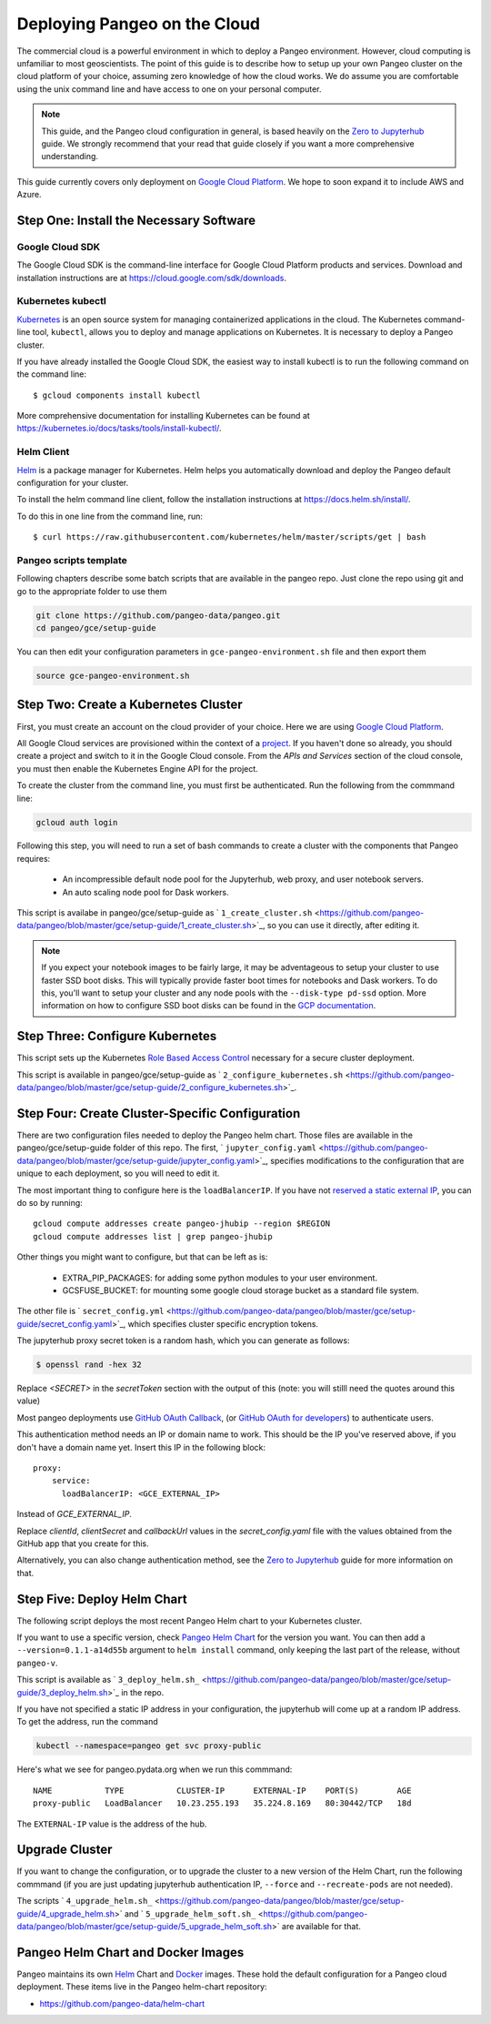 .. _cloud:

Deploying Pangeo on the Cloud
=============================

The commercial cloud is a powerful environment in which to deploy a Pangeo environment.
However, cloud computing is unfamiliar to most geoscientists.
The point of this guide is to describe how to setup up your own Pangeo cluster
on the cloud platform of your choice, assuming zero knowledge of how the cloud works.
We do assume you are comfortable using the unix command line and have access
to one on your personal computer.

.. Note::

  This guide, and the Pangeo cloud configuration in general, is based heavily
  on the `Zero to Jupyterhub`_ guide. We strongly recommend that your read
  that guide closely if you want a more comprehensive understanding.

This guide currently covers only deployment on `Google Cloud Platform`_.
We hope to soon expand it to include AWS and Azure.


Step One: Install the Necessary Software
----------------------------------------

.. _google-cloud-sdk:

Google Cloud SDK
~~~~~~~~~~~~~~~~

The Google Cloud SDK is the command-line interface for Google Cloud Platform
products and services. Download and installation instructions are at
https://cloud.google.com/sdk/downloads.

Kubernetes kubectl
~~~~~~~~~~~~~~~~~~

Kubernetes_ is an open source system for managing containerized applications in
the cloud. The Kubernetes command-line tool, ``kubectl``, allows you to deploy
and manage applications on Kubernetes. It is necessary to deploy a Pangeo
cluster.

If you have already installed the Google Cloud SDK, the easiest way to install
kubectl is to run the following command on the command line::

  $ gcloud components install kubectl

More comprehensive documentation for installing Kubernetes can be found at
https://kubernetes.io/docs/tasks/tools/install-kubectl/.

Helm Client
~~~~~~~~~~~

Helm_ is a package manager for Kubernetes. Helm helps you automatically download
and deploy the Pangeo default configuration for your cluster.

To install the helm command line client, follow the installation instructions at
https://docs.helm.sh/install/.

To do this in one line from the command line, run::

  $ curl https://raw.githubusercontent.com/kubernetes/helm/master/scripts/get | bash

Pangeo scripts template
~~~~~~~~~~~~~~~~~~~~~~~

Following chapters describe some batch scripts that are available in the pangeo
repo. Just clone the repo using git and go to the appropriate folder to use
them

.. code-block:: bash

  git clone https://github.com/pangeo-data/pangeo.git
  cd pangeo/gce/setup-guide

You can then edit your configuration parameters in
``gce-pangeo-environment.sh`` file and then export them

.. code-block:: bash

  source gce-pangeo-environment.sh

Step Two: Create a Kubernetes Cluster
-------------------------------------

First, you must create an account on the cloud provider of your choice.
Here we are using `Google Cloud Platform`_.

All Google Cloud services are provisioned within the context of a
`project <https://cloud.google.com/resource-manager/docs/creating-managing-projects>`_.
If you haven't done so already, you should create a project and switch to it
in the Google Cloud console.
From the *APIs and Services* section of the cloud console, you must then
enable the Kubernetes Engine API for the project.

To create the cluster from the command line, you must first be authenticated.
Run the following from the commmand line:

.. code-block:: bash

  gcloud auth login

Following this step, you will need to run a set of bash commands to
create a cluster with the components that Pangeo requires:

  - An incompressible default node pool for the Jupyterhub, web proxy, and user
    notebook servers.
  - An auto scaling node pool for Dask workers.

This script is availabe in pangeo/gce/setup-guide as
` ``1_create_cluster.sh`` <https://github.com/pangeo-data/pangeo/blob/master/gce/setup-guide/1_create_cluster.sh>`_,
so you can use it directly, after editing it.

.. Note::
  If you expect your notebook images to be fairly large, it may be adventageous
  to setup your cluster to use faster SSD boot disks. This will typically provide
  faster boot times for notebooks and Dask workers. To do this, you'll want
  to setup your cluster and any node pools with the ``--disk-type pd-ssd`` option.
  More information on how to configure SSD boot disks can be found in the `GCP
  documentation <https://cloud.google.com/kubernetes-engine/docs/how-to/custom-boot-disks>`_.

Step Three: Configure Kubernetes
--------------------------------

This script sets up the Kubernetes `Role Based Access Control
<https://kubernetes.io/docs/reference/access-authn-authz/rbac/>`_
necessary for a secure cluster deployment.

This script is available in pangeo/gce/setup-guide as ` ``2_configure_kubernetes.sh`` <https://github.com/pangeo-data/pangeo/blob/master/gce/setup-guide/2_configure_kubernetes.sh>`_.

Step Four: Create Cluster-Specific Configuration
------------------------------------------------

There are two configuration files needed to deploy the Pangeo helm chart. Those
files are available in the pangeo/gce/setup-guide folder of this repo. The
first,
` ``jupyter_config.yaml`` <https://github.com/pangeo-data/pangeo/blob/master/gce/setup-guide/jupyter_config.yaml>`_,
specifies modifications to the configuration that are unique to each deployment, so you will need to edit it.

The most important thing to configure here is the  ``loadBalancerIP``.
If you have not `reserved a static external IP
<https://cloud.google.com/compute/docs/ip-addresses/reserve-static-external-ip-address>`_,
you can do so by running::

  gcloud compute addresses create pangeo-jhubip --region $REGION
  gcloud compute addresses list | grep pangeo-jhubip

Other things you might want to configure, but that can be left as is:

  - EXTRA_PIP_PACKAGES: for adding some python modules to your user environment.
  - GCSFUSE_BUCKET: for mounting some google cloud storage bucket as a standard
    file system.

The other file is
` ``secret_config.yml`` <https://github.com/pangeo-data/pangeo/blob/master/gce/setup-guide/secret_config.yaml>`_,
which specifies cluster specific encryption tokens.

The jupyterhub proxy secret token is a random hash, which you can generate as follows:


.. code-block:: bash

  $ openssl rand -hex 32

Replace `<SECRET>` in the `secretToken` section with the output of this (note:
you will stilll need the quotes around this value)


Most pangeo deployments use `GitHub OAuth Callback`_, (or `GitHub OAuth for developers`_)
to authenticate users.

This authentication method needs an IP or domain name to work. This should be
the IP you've reserved above, if you don't have a domain name yet. Insert
this IP in the following block::

  proxy:
      service:
        loadBalancerIP: <GCE_EXTERNAL_IP>

Instead of `GCE_EXTERNAL_IP`.

Replace `clientId`, `clientSecret` and `callbackUrl` values in the
`secret_config.yaml` file with the values obtained from the GitHub app that you
create for this.

Alternatively, you can also change authentication method, see the
`Zero to Jupyterhub`_ guide for more information on that.

Step Five: Deploy Helm Chart
----------------------------

The following script deploys the most recent Pangeo Helm chart to your
Kubernetes cluster.

If you want to use a specific version, check `Pangeo Helm Chart
<https://pangeo-data.github.io/helm-chart/>`_ for the version you want.
You can then add a ``--version=0.1.1-a14d55b`` argument to ``helm install``
command, only keeping the last part of the release, without ``pangeo-v``.

This script is available as
` ``3_deploy_helm.sh_`` <https://github.com/pangeo-data/pangeo/blob/master/gce/setup-guide/3_deploy_helm.sh>`_
in the repo.

If you have not specified a static IP address in your configuration, the
jupyterhub will come up at a random IP address. To get the address, run the
command

.. code-block:: bash

   kubectl --namespace=pangeo get svc proxy-public

Here's what we see for pangeo.pydata.org when we run this commmand::

  NAME           TYPE           CLUSTER-IP      EXTERNAL-IP    PORT(S)        AGE
  proxy-public   LoadBalancer   10.23.255.193   35.224.8.169   80:30442/TCP   18d

The ``EXTERNAL-IP`` value is the address of the hub.

Upgrade Cluster
---------------

If you want to change the configuration, or to upgrade the cluster to a new
version of the Helm Chart, run the following commmand (if you are just updating
jupyterhub authentication IP, ``--force`` and ``--recreate-pods`` are not
needed).

The scripts
` ``4_upgrade_helm.sh_`` <https://github.com/pangeo-data/pangeo/blob/master/gce/setup-guide/4_upgrade_helm.sh>`
and
` ``5_upgrade_helm_soft.sh_`` <https://github.com/pangeo-data/pangeo/blob/master/gce/setup-guide/5_upgrade_helm_soft.sh>`
are available for that.

Pangeo Helm Chart and Docker Images
-----------------------------------

Pangeo maintains its own Helm_ Chart and Docker_ images. These hold the
default configuration for a Pangeo cloud deployment. These items live in
the Pangeo helm-chart repository:

- https://github.com/pangeo-data/helm-chart

.. _jupyter_config.yml: https://github.com/pangeo-data/pangeo/blob/master/gce/setup-guide/jupyter_config.yaml
.. _secret_config.yml: https://github.com/pangeo-data/pangeo/blob/master/gce/setup-guide/secret_config.yaml
.. _Github OAuth for developers: https://developer.github.com/apps/building-oauth-apps/creating-an-oauth-app/
.. _GitHub OAuth Callback: https://help.github.com/enterprise/2.13/admin/guides/user-management/using-github-oauth/
.. _Zero to Jupyterhub: https://zero-to-jupyterhub-with-kubernetes.readthedocs.io/en/latest/
.. _Google Cloud Platform: https://cloud.google.com/
.. _Kubernetes: https://kubernetes.io/docs/home/
.. _Helm: https://docs.helm.sh/
.. _Docker: https://docker.com/
.. _1_create_cluster.sh: https://github.com/pangeo-data/pangeo/blob/master/gce/setup-guide/1_create_cluster.sh
.. _2_configure_kubernetes.sh: https://github.com/pangeo-data/pangeo/blob/master/gce/setup-guide/2_configure_kubernetes.sh
.. _3_deploy_helm.sh: https://github.com/pangeo-data/pangeo/blob/master/gce/setup-guide/3_deploy_helm.sh
.. _4_upgrade_helm.sh: https://github.com/pangeo-data/pangeo/blob/master/gce/setup-guide/4_upgrade_helm.sh
.. _5_upgrade_helm_soft.sh: https://github.com/pangeo-data/pangeo/blob/master/gce/setup-guide/5_upgrade_helm_soft.sh
